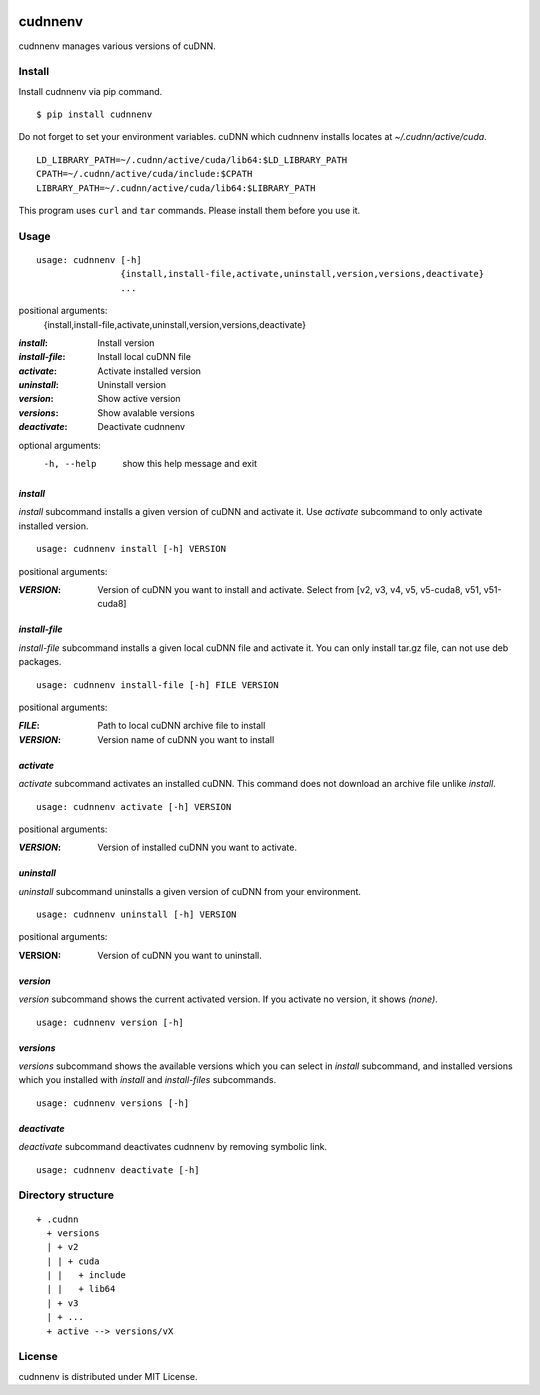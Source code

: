 .. image:: https://img.shields.io/pypi/v/cudnnenv.svg
   :target: https://pypi.python.org/pypi/cudnnenv

.. image:: https://img.shields.io/github/license/unnonouno/cudnnenv.svg
   :target: https://github.com/unnonouno/cudnnenv

.. image:: https://img.shields.io/travis/unnonouno/cudnnenv/master.svg
   :target: https://travis-ci.org/unnonouno/cudnnenv

.. image:: https://img.shields.io/coveralls/unnonouno/cudnnenv.svg
   :target: https://coveralls.io/r/unnonouno/cudnnenv?branch=master


cudnnenv
========

cudnnenv manages various versions of cuDNN.


Install
-------

Install cudnnenv via pip command.

::

   $ pip install cudnnenv

Do not forget to set your environment variables.
cuDNN which cudnnenv installs locates at `~/.cudnn/active/cuda`.

::

   LD_LIBRARY_PATH=~/.cudnn/active/cuda/lib64:$LD_LIBRARY_PATH
   CPATH=~/.cudnn/active/cuda/include:$CPATH
   LIBRARY_PATH=~/.cudnn/active/cuda/lib64:$LIBRARY_PATH

This program uses ``curl`` and ``tar`` commands.
Please install them before you use it.


Usage
-----

::

   usage: cudnnenv [-h]
                   {install,install-file,activate,uninstall,version,versions,deactivate}
                   ...

positional arguments:
  {install,install-file,activate,uninstall,version,versions,deactivate}

:`install`: Install version
:`install-file`: Install local cuDNN file
:`activate`: Activate installed version
:`uninstall`: Uninstall version
:`version`: Show active version
:`versions`: Show avalable versions
:`deactivate`: Deactivate cudnnenv

optional arguments:
  -h, --help  show this help message and exit


`install`
~~~~~~~~~

`install` subcommand installs a given version of cuDNN and activate it.
Use `activate` subcommand to only activate installed version.

::

   usage: cudnnenv install [-h] VERSION

positional arguments:

:`VERSION`: Version of cuDNN you want to install and activate. Select from [v2, v3, v4, v5, v5-cuda8, v51, v51-cuda8]


`install-file`
~~~~~~~~~~~~~~

`install-file` subcommand installs a given local cuDNN file and activate it.
You can only install tar.gz file, can not use deb packages.

::

   usage: cudnnenv install-file [-h] FILE VERSION

positional arguments:

:`FILE`: Path to local cuDNN archive file to install
:`VERSION`: Version name of cuDNN you want to install


`activate`
~~~~~~~~~~

`activate` subcommand activates an installed cuDNN.
This command does not download an archive file unlike `install`.

::

   usage: cudnnenv activate [-h] VERSION

positional arguments:

:`VERSION`: Version of installed cuDNN you want to activate.


`uninstall`
~~~~~~~~~~~

`uninstall` subcommand uninstalls a given version of cuDNN from your environment.

::

   usage: cudnnenv uninstall [-h] VERSION

positional arguments:
   
:VERSION: Version of cuDNN you want to uninstall.


`version`
~~~~~~~~~

`version` subcommand shows the current activated version.
If you activate no version, it shows `(none)`.

::

   usage: cudnnenv version [-h]


`versions`
~~~~~~~~~~

`versions` subcommand shows the available versions which you can select in `install` subcommand, and installed versions which you installed with `install` and `install-files` subcommands.

::

   usage: cudnnenv versions [-h]


`deactivate`
~~~~~~~~~~~~

`deactivate` subcommand deactivates cudnnenv by removing symbolic link.

::

   usage: cudnnenv deactivate [-h]



Directory structure
-------------------

::

  + .cudnn
    + versions
    | + v2
    | | + cuda
    | |   + include
    | |   + lib64
    | + v3
    | + ...
    + active --> versions/vX


License
-------

cudnnenv is distributed under MIT License.
